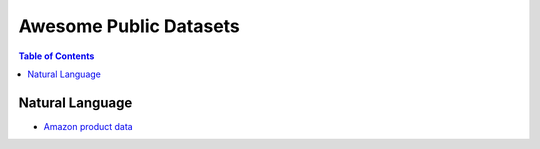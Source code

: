 Awesome Public Datasets
=======================

.. contents:: Table of Contents

Natural Language
----------------
* `Amazon product data <http://jmcauley.ucsd.edu/data/amazon/>`_
